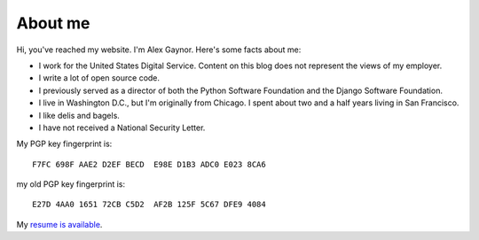 About me
========

.. image:: /images/alex_gaynor.jpg
    :align: center

Hi, you've reached my website. I'm Alex Gaynor. Here's some facts about me:

* I work for the United States Digital Service. Content on this blog does not
  represent the views of my employer.
* I write a lot of open source code.
* I previously served as a director of both the Python Software Foundation and
  the Django Software Foundation.
* I live in Washington D.C., but I'm originally from Chicago. I spent about two
  and a half years living in San Francisco.
* I like delis and bagels.
* I have not received a National Security Letter.


My PGP key fingerprint is::

    F7FC 698F AAE2 D2EF BECD  E98E D1B3 ADC0 E023 8CA6

my old PGP key fingerprint is::

    E27D 4AA0 1651 72CB C5D2  AF2B 125F 5C67 DFE9 4084

My `resume is available`_.

.. _`resume is available`: /resume.pdf
